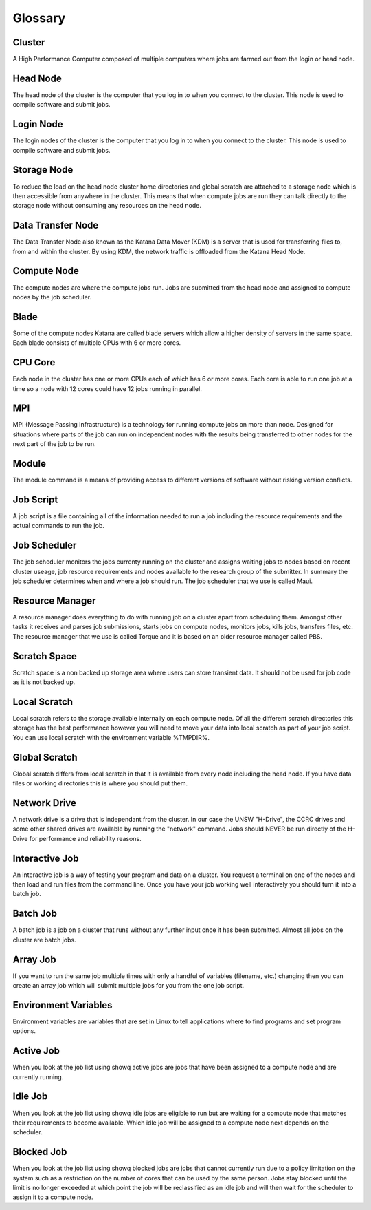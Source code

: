 .. _glossary:

========
Glossary
========

.. _def_cluster:

Cluster
-------

A High Performance Computer composed of multiple computers where jobs are farmed out from the login or head node.

.. _def_head_node:

Head Node
---------

The head node of the cluster is the computer that you log in to when you connect to the cluster. This node is used to compile software and submit jobs.

.. _def_login_node:

Login Node
----------

The login nodes of the cluster is the computer that you log in to when you connect to the cluster. This node is used to compile software and submit jobs.

.. _def_storage_node:

Storage Node 
-------------

To reduce the load on the head node cluster home directories and global scratch are attached to a storage node which is then accessible from anywhere in the cluster. This means that when compute jobs are run they can talk directly to the storage node without consuming any resources on the head node.

.. _def_data_transfer_node:

Data Transfer Node
------------------

The Data Transfer Node also known as the Katana Data Mover (KDM) is a server that is used for transferring files to, from and within the cluster. By using KDM, the network traffic is offloaded from the Katana Head Node.

.. _def_compute_node:

Compute Node
------------

The compute nodes are where the compute jobs run. Jobs are submitted from the head node and assigned to compute nodes by the job scheduler.

.. _def_blade:

Blade 
-----

Some of the compute nodes Katana are called blade servers which allow a higher density of servers in the same space. Each blade consists of multiple CPUs with 6 or more cores.

.. _def_cpu_code:

CPU Core
--------

Each node in the cluster has one or more CPUs each of which has 6 or more cores. Each core is able to run one job at a time so a node with 12 cores could have 12 jobs running in parallel.

.. _def_mpi:

MPI
---

MPI (Message Passing Infrastructure) is a technology for running compute jobs on more than node. Designed for situations where parts of the job can run on independent nodes with the results being transferred to other nodes for the next part of the job to be run.

.. _def_module:

Module
------

The module command is a means of providing access to different versions of software without risking version conflicts.

.. _def_job_script:

Job Script
----------

A job script is a file containing all of the information needed to run a job including the resource requirements and the actual commands to run the job.

.. _def_job_scheduler:

Job Scheduler
-------------

The job scheduler monitors the jobs currenty running on the cluster and assigns waiting jobs to nodes based on recent cluster useage, job resource requirements and nodes available to the research group of the submitter. In summary the job scheduler determines when and where a job should run. The job scheduler that we use is called Maui.

.. _def_resource_manager:

Resource Manager 
----------------

A resource manager does everything to do with running job on a cluster apart from scheduling them. Amongst other tasks it receives and parses job submissions, starts jobs on compute nodes, monitors jobs, kills jobs, transfers files, etc. The resource manager that we use is called Torque and it is based on an older resource manager called PBS.

.. _def_scratch_space:

Scratch Space 
-------------

Scratch space is a non backed up storage area where users can store transient data. It should not be used for job code as it is not backed up.

.. _def_local_scratch:

Local Scratch 
-------------

Local scratch refers to the storage available internally on each compute node. Of all the different scratch directories this storage has the best performance however you will need to move your data into local scratch as part of your job script. You can use local scratch with the environment variable %TMPDIR%.

.. _def_global_scratch:

Global Scratch 
--------------

Global scratch differs from local scratch in that it is available from every node including the head node. If you have data files or working directories this is where you should put them.

.. _def_network_drive:

Network Drive 
-------------

A network drive is a drive that is independant from the cluster. In our case the UNSW "H-Drive", the CCRC drives and some other shared drives are available by running the "network" command. Jobs should NEVER be run directly of the H-Drive for performance and reliability reasons.

.. _def_interactive_job:

Interactive Job 
---------------

An interactive job is a way of testing your program and data on a cluster. You request a terminal on one of the nodes and then load and run files from the command line. Once you have your job working well interactively you should turn it into a batch job.

.. _def_batch_job:

Batch Job
---------

A batch job is a job on a cluster that runs without any further input once it has been submitted. Almost all jobs on the cluster are batch jobs.

.. _def_array_job:

Array Job
---------

If you want to run the same job multiple times with only a handful of variables (filename, etc.) changing then you can create an array job which will submit multiple jobs for you from the one job script.

.. _def_environment_variables:

Environment Variables 
---------------------

Environment variables are variables that are set in Linux to tell applications where to find programs and set program options.

.. _def_active_job:

Active Job 
----------

When you look at the job list using showq active jobs are jobs that have been assigned to a compute node and are currently running.

.. _def_idle_job:

Idle Job 
--------

When you look at the job list using showq idle jobs are eligible to run but are waiting for a compute node that matches their requirements to become available. Which idle job will be assigned to a compute node next depends on the scheduler.

.. _def_blocked_job:

Blocked Job 
-----------

When you look at the job list using showq blocked jobs are jobs that cannot currently run due to a policy limitation on the system such as a restriction on the number of cores that can be used by the same person. Jobs stay blocked until the limit is no longer exceeded at which point the job will be reclassified as an idle job and will then wait for the scheduler to assign it to a compute node.

